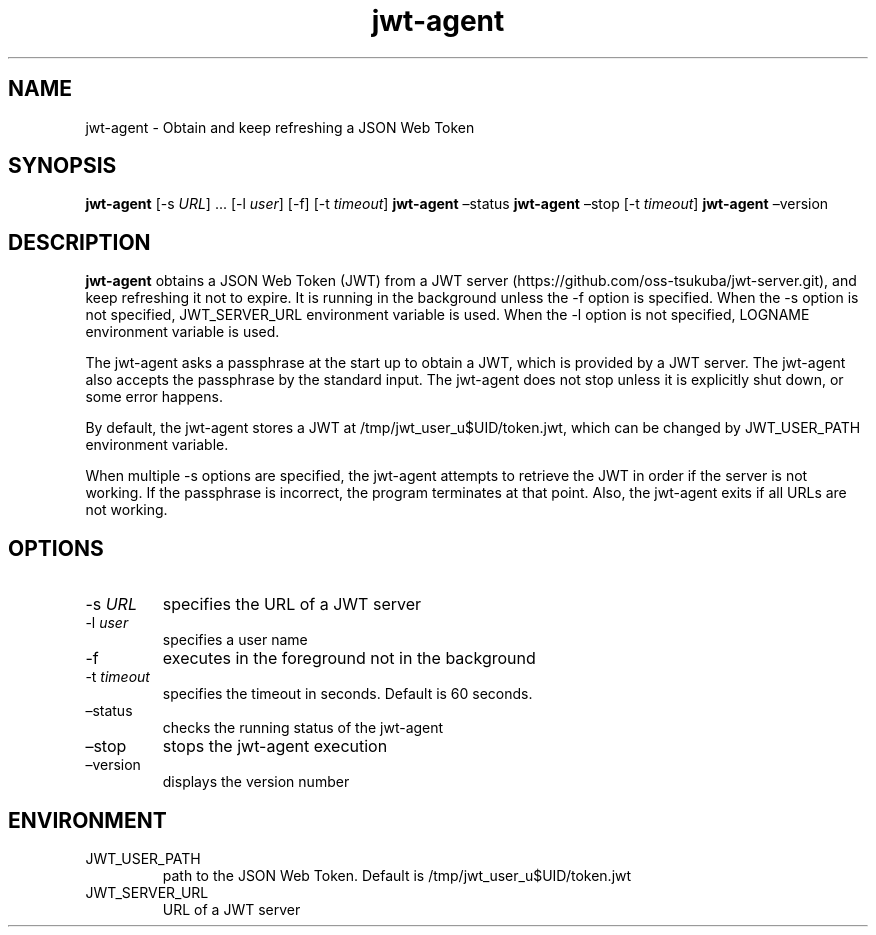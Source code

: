 .\" Automatically generated by Pandoc 3.1.3
.\"
.\" Define V font for inline verbatim, using C font in formats
.\" that render this, and otherwise B font.
.ie "\f[CB]x\f[]"x" \{\
. ftr V B
. ftr VI BI
. ftr VB B
. ftr VBI BI
.\}
.el \{\
. ftr V CR
. ftr VI CI
. ftr VB CB
. ftr VBI CBI
.\}
.TH "jwt-agent" "1" "September 2, 2023" "" ""
.hy
.SH NAME
.PP
jwt-agent - Obtain and keep refreshing a JSON Web Token
.SH SYNOPSIS
.PP
\f[B]jwt-agent\f[R] [-s \f[I]URL\f[R]] \&...
[-l \f[I]user\f[R]] [-f] [-t \f[I]timeout\f[R]] \f[B]jwt-agent\f[R]
\[en]status \f[B]jwt-agent\f[R] \[en]stop [-t \f[I]timeout\f[R]]
\f[B]jwt-agent\f[R] \[en]version
.SH DESCRIPTION
.PP
\f[B]jwt-agent\f[R] obtains a JSON Web Token (JWT) from a JWT
server (https://github.com/oss-tsukuba/jwt-server.git), and keep
refreshing it not to expire.
It is running in the background unless the -f option is specified.
When the -s option is not specified, JWT_SERVER_URL environment variable
is used.
When the -l option is not specified, LOGNAME environment variable is
used.
.PP
The jwt-agent asks a passphrase at the start up to obtain a JWT, which
is provided by a JWT server.
The jwt-agent also accepts the passphrase by the standard input.
The jwt-agent does not stop unless it is explicitly shut down, or some
error happens.
.PP
By default, the jwt-agent stores a JWT at /tmp/jwt_user_u$UID/token.jwt,
which can be changed by JWT_USER_PATH environment variable.
.PP
When multiple -s options are specified, the jwt-agent attempts to
retrieve the JWT in order if the server is not working.
If the passphrase is incorrect, the program terminates at that point.
Also, the jwt-agent exits if all URLs are not working.
.SH OPTIONS
.TP
-s \f[I]URL\f[R]
specifies the URL of a JWT server
.TP
-l \f[I]user\f[R]
specifies a user name
.TP
-f
executes in the foreground not in the background
.TP
-t \f[I]timeout\f[R]
specifies the timeout in seconds.
Default is 60 seconds.
.TP
\[en]status
checks the running status of the jwt-agent
.TP
\[en]stop
stops the jwt-agent execution
.TP
\[en]version
displays the version number
.SH ENVIRONMENT
.TP
JWT_USER_PATH
path to the JSON Web Token.
Default is /tmp/jwt_user_u$UID/token.jwt
.TP
JWT_SERVER_URL
URL of a JWT server

